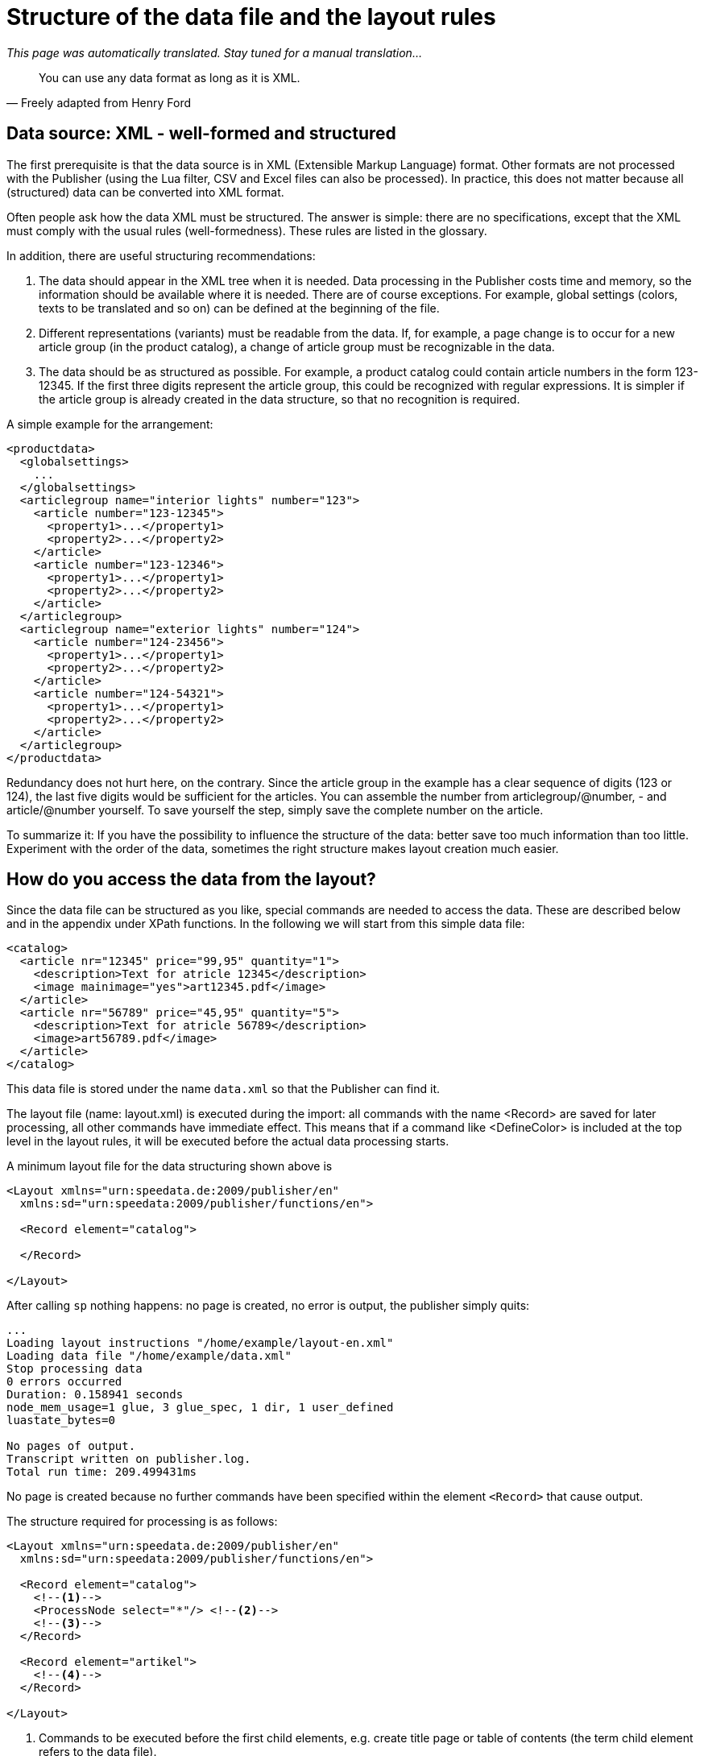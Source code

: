 [[ch-structuredatafile,Structure of the data file]]
= Structure of the data file and the layout rules


_This page was automatically translated. Stay tuned for a manual translation..._

[quote, Freely adapted from Henry Ford]
You can use any data format as long as it is XML.

== Data source: XML - well-formed and structured

The first prerequisite is that the data source is in XML (Extensible Markup Language) format. Other formats are not processed with the Publisher (using the Lua filter, CSV and Excel files can also be processed). In practice, this does not matter because all (structured) data can be converted into XML format.

Often people ask how the data XML must be structured. The answer is simple: there are no specifications, except that the XML must comply with the usual rules (well-formedness). These rules are listed in the glossary.

In addition, there are useful structuring recommendations:

. The data should appear in the XML tree when it is needed. Data processing in the Publisher costs time and memory, so the information should be available where it is needed. There are of course exceptions. For example, global settings (colors, texts to be translated and so on) can be defined at the beginning of the file.

. Different representations (variants) must be readable from the data. If, for example, a page change is to occur for a new article group (in the product catalog), a change of article group must be recognizable in the data.

. The data should be as structured as possible. For example, a product catalog could contain article numbers in the form 123-12345. If the first three digits represent the article group, this could be recognized with regular expressions. It is simpler if the article group is already created in the data structure, so that no recognition is required.

A simple example for the arrangement:

[source, xml]
-------------------------------------------------------------------------------
<productdata>
  <globalsettings>
    ...
  </globalsettings>
  <articlegroup name="interior lights" number="123">
    <article number="123-12345">
      <property1>...</property1>
      <property2>...</property2>
    </article>
    <article number="123-12346">
      <property1>...</property1>
      <property2>...</property2>
    </article>
  </articlegroup>
  <articlegroup name="exterior lights" number="124">
    <article number="124-23456">
      <property1>...</property1>
      <property2>...</property2>
    </article>
    <article number="124-54321">
      <property1>...</property1>
      <property2>...</property2>
    </article>
  </articlegroup>
</productdata>
-------------------------------------------------------------------------------

Redundancy does not hurt here, on the contrary. Since the article group in the example has a clear sequence of digits (123 or 124), the last five digits would be sufficient for the articles. You can assemble the number from articlegroup/@number, - and article/@number yourself. To save yourself the step, simply save the complete number on the article.

To summarize it: If you have the possibility to influence the structure of the data: better save too much information than too little. Experiment with the order of the data, sometimes the right structure makes layout creation much easier.

== How do you access the data from the layout?

Since the data file can be structured as you like, special commands are needed to access the data. These are described below and in the appendix under XPath functions. In the following we will start from this simple data file:

[source, xml]
-------------------------------------------------------------------------------
<catalog>
  <article nr="12345" price="99,95" quantity="1">
    <description>Text for atricle 12345</description>
    <image mainimage="yes">art12345.pdf</image>
  </article>
  <article nr="56789" price="45,95" quantity="5">
    <description>Text for atricle 56789</description>
    <image>art56789.pdf</image>
  </article>
</catalog>
-------------------------------------------------------------------------------


This data file is stored under the name `data.xml` so that the Publisher can find it.

The layout file (name: layout.xml) is executed during the import: all commands with the name <Record> are saved for later processing, all other commands have immediate effect. This means that if a command like <DefineColor> is included at the top level in the layout rules, it will be executed before the actual data processing starts.

A minimum layout file for the data structuring shown above is

[source, xml]
-------------------------------------------------------------------------------
<Layout xmlns="urn:speedata.de:2009/publisher/en"
  xmlns:sd="urn:speedata:2009/publisher/functions/en">

  <Record element="catalog">

  </Record>

</Layout>
-------------------------------------------------------------------------------


After calling `sp` nothing happens: no page is created, no error is output, the publisher simply quits:

-------------------------------------------------------------------------------
...
Loading layout instructions "/home/example/layout-en.xml"
Loading data file "/home/example/data.xml"
Stop processing data
0 errors occurred
Duration: 0.158941 seconds
node_mem_usage=1 glue, 3 glue_spec, 1 dir, 1 user_defined
luastate_bytes=0

No pages of output.
Transcript written on publisher.log.
Total run time: 209.499431ms
-------------------------------------------------------------------------------


No page is created because no further commands have been specified within the element `<Record>` that cause output.

The structure required for processing is as follows:

[source, xml]
-------------------------------------------------------------------------------
<Layout xmlns="urn:speedata.de:2009/publisher/en"
  xmlns:sd="urn:speedata:2009/publisher/functions/en">

  <Record element="catalog">
    <!--1-->
    <ProcessNode select="*"/> <!--2-->
    <!--3-->
  </Record>

  <Record element="artikel">
    <!--4-->
  </Record>

</Layout>
-------------------------------------------------------------------------------
<1> Commands to be executed before the first child elements, e.g. create title page or table of contents (the term child element refers to the data file).
<2> Here, all child elements are called individually.
<3> Commands for closing the PDF file
<4> For each child item these commands are executed. The "focus" is now on an article, so you can access the attributes and child elements of articles.

Within the lower `<Record>` command you can now access child elements and attributes. Examples:

* `@nr` results in the string 12345 in the first call and 56789 in the second pass.
* `description` results in a sequence with one element, the content text (first article).
* `image/@mainimage` is in the first case the string "yes" (the content of the attribute mainimage), in the second case the empty string "", because the attribute does not exist there.

For details, see the section on XPath functions.

Alternatively to the procedure with `<ProcessNode>` and its counterpart `<Record>`, child elements can also be accessed with <ForAll>. The following example creates a table line for each child element named article:

[source, xml]
-------------------------------------------------------------------------------
<Layout xmlns="urn:speedata.de:2009/publisher/en"
  xmlns:sd="urn:speedata:2009/publisher/functions/en">

  <Record element="catalog">
    <PlaceObject>
      <Table stretch="max"> <!--1-->
        <Tablehead> <!--2-->
          <Tr backgroundcolor="gray">
            <Td>
              <Paragraph><Value>Article number</Value></Paragraph>
            </Td>
            </Td>
              <Paragraph><Value>Description</Value></Paragraph>
            </Td>
          </Tr>
        </Tablehead>
        <ForAll select="article"> <!--3-->
          <Tr>
            <Td>
              <Paragraph><Value select="@nr"/></Paragraph>
            </Td>
            <Td>
              <Paragraph><Value select="description"/></Paragraph>
            </Td>
          </Tr>
        </ForAll>
      </Table>
    </PlaceObject>
  </Record>
</Layout>
-------------------------------------------------------------------------------
<1> A table is output that covers the entire width.
<2> A table header has the property that it is repeated on every page.
<3> Within the <ForAll>, the attributes and child elements of each article can be accessed, just like in the example above.

Tables are covered in the basics (chapter Introduction to Tables) and in more detail in chapter 6.


// EOF